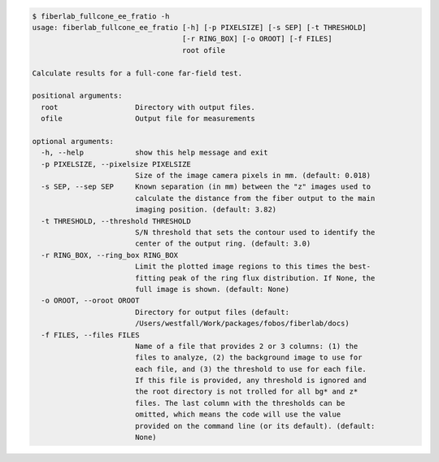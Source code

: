 .. code-block:: console

    $ fiberlab_fullcone_ee_fratio -h
    usage: fiberlab_fullcone_ee_fratio [-h] [-p PIXELSIZE] [-s SEP] [-t THRESHOLD]
                                       [-r RING_BOX] [-o OROOT] [-f FILES]
                                       root ofile
    
    Calculate results for a full-cone far-field test.
    
    positional arguments:
      root                  Directory with output files.
      ofile                 Output file for measurements
    
    optional arguments:
      -h, --help            show this help message and exit
      -p PIXELSIZE, --pixelsize PIXELSIZE
                            Size of the image camera pixels in mm. (default: 0.018)
      -s SEP, --sep SEP     Known separation (in mm) between the "z" images used to
                            calculate the distance from the fiber output to the main
                            imaging position. (default: 3.82)
      -t THRESHOLD, --threshold THRESHOLD
                            S/N threshold that sets the contour used to identify the
                            center of the output ring. (default: 3.0)
      -r RING_BOX, --ring_box RING_BOX
                            Limit the plotted image regions to this times the best-
                            fitting peak of the ring flux distribution. If None, the
                            full image is shown. (default: None)
      -o OROOT, --oroot OROOT
                            Directory for output files (default:
                            /Users/westfall/Work/packages/fobos/fiberlab/docs)
      -f FILES, --files FILES
                            Name of a file that provides 2 or 3 columns: (1) the
                            files to analyze, (2) the background image to use for
                            each file, and (3) the threshold to use for each file.
                            If this file is provided, any threshold is ignored and
                            the root directory is not trolled for all bg* and z*
                            files. The last column with the thresholds can be
                            omitted, which means the code will use the value
                            provided on the command line (or its default). (default:
                            None)
    